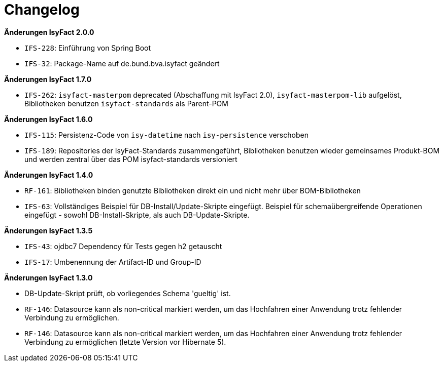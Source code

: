 [[changelog]]
= Changelog

// *Änderungen IsyFact 2.2.0*

// tag::release-2.2.0[]
// end::release-2.2.0[]

//*Änderungen IsyFact 2.1.0*

// tag::release-2.1.0[]
// end::release-2.1.0[]

*Änderungen IsyFact 2.0.0*

// tag::release-2.0.0[]
- `IFS-228`: Einführung von Spring Boot
- `IFS-32`: Package-Name auf de.bund.bva.isyfact geändert
// end::release-2.0.0[]

// *Änderungen IsyFact 1.8.0*

// tag::release-1.8.0[]
// end::release-1.8.0[]

*Änderungen IsyFact 1.7.0*

// tag::release-1.7.0[]
// Interne alte Version: 1.9.0
- `IFS-262`: `isyfact-masterpom` deprecated (Abschaffung mit IsyFact 2.0), `isyfact-masterpom-lib` aufgelöst, Bibliotheken benutzen `isyfact-standards` als Parent-POM
// end::release-1.7.0[]

*Änderungen IsyFact 1.6.0*

// tag::release-1.6.0[]
// Interne alte Version: 1.8.0
- `IFS-115`: Persistenz-Code von `isy-datetime` nach `isy-persistence` verschoben
- `IFS-189`: Repositories der IsyFact-Standards zusammengeführt, Bibliotheken benutzen wieder gemeinsames Produkt-BOM und werden zentral über das POM isyfact-standards versioniert
// end::release-1.6.0[]

// *Änderungen IsyFact 1.5.0*

// tag::release-1.5.0[]
// end::release-1.5.0[]

*Änderungen IsyFact 1.4.0*

// tag::release-1.4.0[]
// Interne alte Version: 1.6.0
- `RF-161`: Bibliotheken binden genutzte Bibliotheken direkt ein und nicht mehr über BOM-Bibliotheken
- `IFS-63`: Vollständiges Beispiel für DB-Install/Update-Skripte eingefügt. Beispiel für schemaübergreifende Operationen eingefügt - sowohl DB-Install-Skripte, als auch DB-Update-Skripte.
// end::release-1.4.0[]

*Änderungen IsyFact 1.3.5*

// tag::release-1.3.5[]
// Interne alte Version: 1.5.1
- `IFS-43`: ojdbc7 Dependency für Tests gegen h2 getauscht
- `IFS-17`: Umbenennung der Artifact-ID und Group-ID
// end::release-1.3.5[]

*Änderungen IsyFact 1.3.0*

// tag::release-1.3.0[]
// Interne alte Version: < 1.5
- DB-Update-Skript prüft, ob vorliegendes Schema 'gueltig' ist.
- `RF-146`: Datasource kann als non-critical markiert werden, um das Hochfahren einer Anwendung trotz fehlender Verbindung zu ermöglichen.
- `RF-146`: Datasource kann als non-critical markiert werden, um das Hochfahren einer Anwendung trotz fehlender Verbindung zu ermöglichen (letzte Version vor Hibernate 5).
// end::release-1.3.0[]

